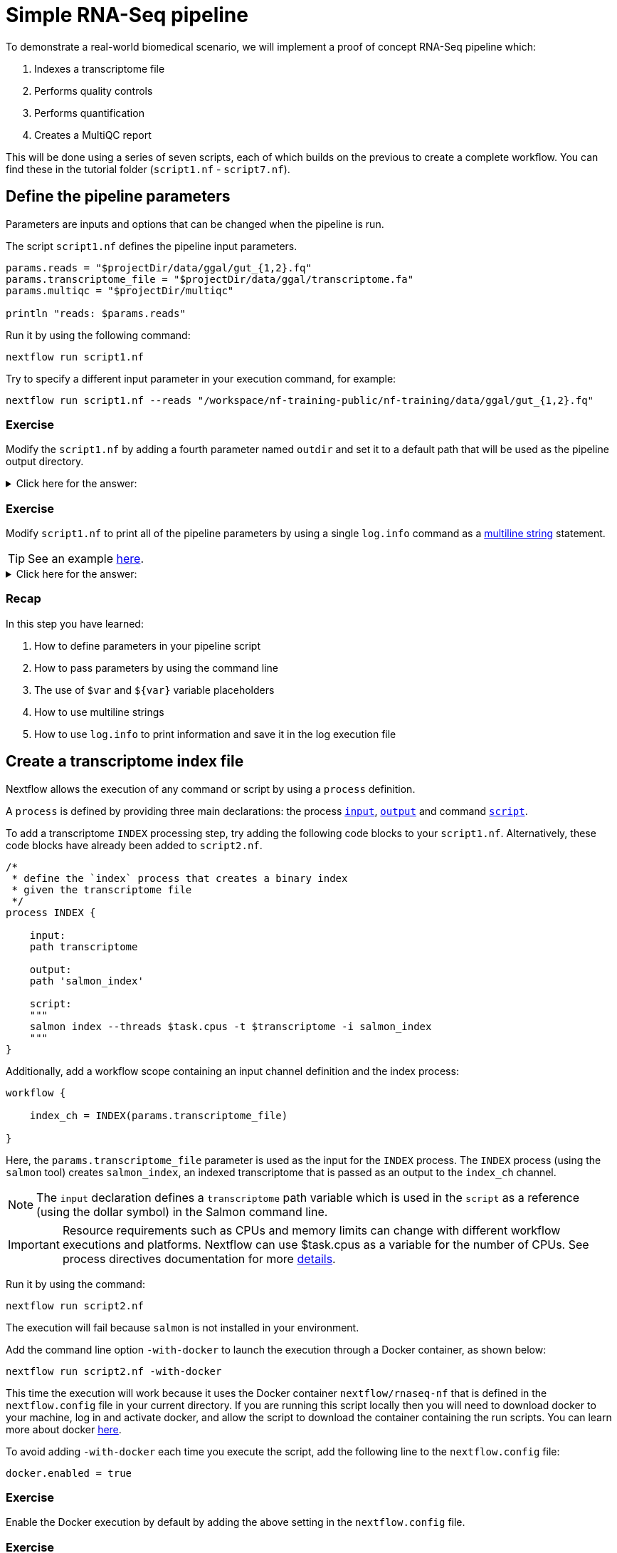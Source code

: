 = Simple RNA-Seq pipeline

To demonstrate a real-world biomedical scenario, we will implement a proof of concept RNA-Seq pipeline which:

1. Indexes a transcriptome file
2. Performs quality controls
3. Performs quantification
4. Creates a MultiQC report

This will be done using a series of seven scripts, 
each of which builds on the previous to create a complete workflow. 
You can find these in the tutorial folder (`script1.nf` - `script7.nf`).

== Define the pipeline parameters

Parameters are inputs and options that can be changed when the pipeline is run.

The script `script1.nf` defines the pipeline input parameters.

[source,nextflow,linenums]
----
params.reads = "$projectDir/data/ggal/gut_{1,2}.fq"
params.transcriptome_file = "$projectDir/data/ggal/transcriptome.fa"
params.multiqc = "$projectDir/multiqc"

println "reads: $params.reads"
----

Run it by using the following command:

  nextflow run script1.nf

Try to specify a different input parameter in your execution command, for example:

  nextflow run script1.nf --reads "/workspace/nf-training-public/nf-training/data/ggal/gut_{1,2}.fq"

[discrete]
=== Exercise

Modify the `script1.nf` by adding a fourth parameter named `outdir` and set it to a default path
that will be used as the pipeline output directory.

.Click here for the answer:
[%collapsible]
====
[source,nextflow,linenums]
----
params.reads = "$projectDir/data/ggal/gut_{1,2}.fq"
params.transcriptome_file = "$projectDir/data/ggal/transcriptome.fa"
params.multiqc = "$projectDir/multiqc"
params.outdir = "results"
----
====

[discrete]
=== Exercise

Modify `script1.nf` to print all of the pipeline parameters by using a single `log.info` command as a https://www.nextflow.io/docs/latest/script.html#multi-line-strings[multiline string] statement.

TIP: See an example https://github.com/nextflow-io/rnaseq-nf/blob/3b5b49f/main.nf#L41-L48[here,window="_blank"].

.Click here for the answer:
[%collapsible]
====
Add the following to your script file:

[source,nextflow,linenums]
----
log.info """\
         R N A S E Q - N F   P I P E L I N E    
         ===================================
         transcriptome: ${params.transcriptome_file}
         reads        : ${params.reads}
         outdir       : ${params.outdir}
         """
         .stripIndent()
----
====

[discrete]
=== Recap

In this step you have learned:

1. How to define parameters in your pipeline script
2. How to pass parameters by using the command line
3. The use of `$var` and `${var}` variable placeholders
4. How to use multiline strings
5. How to use `log.info` to print information and save it in the log execution file

== Create a transcriptome index file

Nextflow allows the execution of any command or script by using a `process` definition.

A `process` is defined by providing three main declarations:
the process https://www.nextflow.io/docs/latest/process.html#inputs[`input`], https://www.nextflow.io/docs/latest/process.html#outputs[`output`]
and command https://www.nextflow.io/docs/latest/process.html#script[`script`].

To add a transcriptome `INDEX` processing step, try adding the following code blocks to your `script1.nf`. Alternatively, these code blocks have already been added to `script2.nf`.

[source,nextflow,linenums]
----
/*
 * define the `index` process that creates a binary index
 * given the transcriptome file
 */
process INDEX {
    
    input:
    path transcriptome
     
    output:
    path 'salmon_index'

    script: 
    """
    salmon index --threads $task.cpus -t $transcriptome -i salmon_index
    """
}
----

Additionally, add a workflow scope containing an input channel definition and the index process:

[source,nextflow,linenums]
----
workflow {

    index_ch = INDEX(params.transcriptome_file)

}
----

Here, the `params.transcriptome_file` parameter is used as the input for the `INDEX` process. The `INDEX` process (using the `salmon` tool) creates `salmon_index`, an indexed transcriptome that is passed as an output to the `index_ch` channel.

NOTE: The `input` declaration defines a `transcriptome` path variable which is used in the `script` as a reference (using the dollar symbol) in the Salmon command line.

IMPORTANT: Resource requirements such as CPUs and memory limits can change with different workflow executions and platforms. Nextflow can use $task.cpus as a variable for the number of CPUs. See process directives documentation for more https://www.nextflow.io/docs/latest/process.html#directives[details].

Run it by using the command:

  nextflow run script2.nf

The execution will fail because `salmon` is not installed in your environment.

Add the command line option `-with-docker` to launch the execution through a Docker container,
as shown below:

  nextflow run script2.nf -with-docker

This time the execution will work because it uses the Docker container `nextflow/rnaseq-nf` that is defined in the
`nextflow.config` file in your current directory. If you are running this script locally then you will need to download docker
to your machine, log in and activate docker, and allow the script to download the container 
containing the run scripts. You can learn more about docker https://www.nextflow.io/docs/latest/docker.html[here].

To avoid adding `-with-docker` each time you execute the script, add the following line to the `nextflow.config` file:

  docker.enabled = true

[discrete]
=== Exercise

Enable the Docker execution by default by adding the above setting in the `nextflow.config` file.

[discrete]
=== Exercise

Print the output of the `index_ch` channel by using the https://www.nextflow.io/docs/latest/operator.html#view[view] operator.

.Click here for the answer:
[%collapsible]
====
Add the following to the end of your script file:

[source,nextflow,linenums]
----
index_ch.view()
----
====

[discrete]
=== Exercise

If you have more CPUs available, try changing your script to request more resources for this process. For example, see the https://www.nextflow.io/docs/latest/process.html#cpus[directive docs]. `$task.cpus` is already specified in this script, so setting the number of CPUs as a directive will tell Nextflow to run this job.

.Click here for the answer:
[%collapsible]
====
Add `cpus 2` to the top of the index process:

[source,nextflow,linenums]
----
process index {
    cpus 2
    input:
    ...
----
Then check it worked by looking at the script executed in the work directory. Look for the hexidecimal (e.g. work/7f/f285b80022d9f61e82cd7f90436aa4/), Then `cat` the `.command.sh` file.
====

[discrete]
=== Bonus Exercise

Use the command `tree work` to see how Nextflow organizes the process work directory. Check https://www.tecmint.com/linux-tree-command-examples/[here] if you need to download `tree`.


.Click here for the answer:
[%collapsible]
====
It should look something like this:

[unix]
----
work
├── 17
│   └── 263d3517b457de4525513ae5e34ea8
│       ├── index
│       │   ├── complete_ref_lens.bin
│       │   ├── ctable.bin
│       │   ├── ctg_offsets.bin
│       │   ├── duplicate_clusters.tsv
│       │   ├── eqtable.bin
│       │   ├── info.json
│       │   ├── mphf.bin
│       │   ├── pos.bin
│       │   ├── pre_indexing.log
│       │   ├── rank.bin
│       │   ├── refAccumLengths.bin
│       │   ├── ref_indexing.log
│       │   ├── reflengths.bin
│       │   ├── refseq.bin
│       │   ├── seq.bin
│       │   └── versionInfo.json
│       └── transcriptome.fa -> /workspace/Gitpod_test/data/ggal/transcriptome.fa
├── 7f
----
====

[discrete]
=== Recap

In this step you have learned:

1. How to define a process executing a custom command
2. How process inputs are declared
3. How process outputs are declared
4. How to print the content of a channel
5. How to access the number of available CPUs

== Collect read files by pairs

This step shows how to match *read* files into pairs, so they can be mapped by *Salmon*.

Edit the script `script3.nf` by adding the following statement as the last line in the workflow scope:

  read_pairs_ch.view()

Save it and execute it with the following command:

  nextflow run script3.nf

It will print something similar to this:

  [gut, [/.../data/ggal/gut_1.fq, /.../data/ggal/gut_2.fq]]

The above example shows how the `read_pairs_ch` channel emits tuples composed of
two elements, where the first is the read pair prefix and the second is a list
representing the actual files.

Try it again specifying different read files by using a glob pattern:

  nextflow run script3.nf --reads 'data/ggal/*_{1,2}.fq'

IMPORTANT: File paths that include one or more wildcards ie. `*`, `?`, etc., MUST be
wrapped in single-quoted characters to avoid Bash expanding the glob.

[discrete]
=== Exercise

Use the https://www.nextflow.io/docs/latest/operator.html#set[set] operator in place
of `=` assignment to define the `read_pairs_ch` channel.

.Click here for the answer:
[%collapsible]
====
[source,nextflow,linenums]
----
Channel 
    .fromFilePairs( params.reads )
    .set { read_pairs_ch } 
----
====

[discrete]
=== Exercise

Use the `checkIfExists` option for the https://www.nextflow.io/docs/latest/channel.html#fromfilepairs[fromFilePairs] method to check if the specified path contains file pairs.

.Click here for the answer:
[%collapsible]
====
[source,nextflow,linenums]
----
Channel 
    .fromFilePairs( params.reads, checkIfExists: true )
    .set { read_pairs_ch } 
----
====

[discrete]
=== Recap

In this step you have learned:

1. How to use `fromFilePairs` to handle read pair files
2. How to use the `checkIfExists` option to check for the existence of input files
3. How to use the `set` operator to define a new channel variable


== Perform expression quantification

`script4.nf` adds the `QUANTIFICATION` process as a new workflow scope line.

In this workflow scope, note how the `index_ch` channel, declared as output in the `INDEX` process, is now used as an input channel for the `quantification` process.

Also, note how the input is declared in the `QUANTIFICATION` process, the first being a `path` from the `index_ch` and the second being a `tuple` composed of two elements (the `sample_id` and the `reads`) in order to match the structure of the items emitted by the `read_pairs_ch` channel.

Execute it by using the following command:

  nextflow run script4.nf -resume

You will see the execution of the `QUANTIFICATION` process.

When using the `-resume` option, any step that has already been processed is skipped.

Try to execute the same script again with more read files, as shown below:

  nextflow run script4.nf -resume --reads 'data/ggal/*_{1,2}.fq'

You will notice that the `QUANTIFICATION` process is executed multiple times.

Nextflow parallelizes the execution of your pipeline simply by providing multiple sets of input data to your script.

NOTE: It may be useful to apply optional settings to a specific process using https://www.nextflow.io/docs/latest/process.html#directives[directives] by specifying them in the process body.

[discrete]
=== Exercise

Add a https://www.nextflow.io/docs/latest/process.html#tag[tag] directive to the
`QUANTIFICATION` process to provide a more readable execution log.

.Click here for the answer:
[%collapsible]
====
Add the following before the input declaration:
```
  tag "Salmon on $sample_id"
```
====

[discrete]
=== Exercise

Add a https://www.nextflow.io/docs/latest/process.html#publishdir[publishDir] directive
to the `QUANTIFICATION` process to store the process results in a directory of your choice.

.Click here for the answer:
[%collapsible]
====
Add the following before the `input` declaration in the `QUANTIFICATION` process:
```
  publishDir params.outdir, mode:'copy'
```
====

[discrete]
=== Recap

In this step you have learned:

1. How to connect two processes together by using the channel declarations
2. How to `resume` the script execution and skip cached steps
3. How to use the `tag` directive to provide a more readable execution output
4. How to use the `publishDir` directive to store a process results in a path of your choice


== Quality control

Next, we implement a `FASTQC` quality control step for your input reads (using the label `fastqc`). The inputs are the same as the read pairs used in the `QUANTIFICATION` step.

You can run it by using the following command:

  nextflow run script5.nf -resume

Nextflow DSL2 knows to split the `reads_pair_ch` into two identical channels as they are required twice as an input for both of the `FASTQC` and the `QUANTIFICATION` process.

== MultiQC report

This step collects the outputs from the `QUANTIFICATION` and `FASTQC` processes to create
a final report using the http://multiqc.info/[MultiQC] tool.


Execute the next script with the following command:

  nextflow run script6.nf -resume --reads 'data/ggal/*_{1,2}.fq'

It creates the final report in the `results` folder in the current `work` directory.

In this script, note the use of the https://www.nextflow.io/docs/latest/operator.html#mix[mix,window="_blank"]
and https://www.nextflow.io/docs/latest/operator.html#collect[collect,window="_blank"] operators chained
together to gather the outputs of the `QUANTIFICATION` and `FASTQC` processes as a single input. https://www.nextflow.io/docs/latest/operator.html[Operators] can be used to combine and transform channels.

  MULTIQC(quant_ch.mix(fastqc_ch).collect())

We only want one task of MultiQC to be executed to produces one report. Therefore, we use the `mix` channel operator to combine the two channels followed by the `collect` operator, to return the complete channel contents as a single element.

[discrete]
=== Recap

In this step you have learned:

1. How to collect many outputs to a single input with the `collect` operator
2. How to `mix` two channels into a single channel
3. How to chain two or more operators together


== Handle completion event

This step shows how to execute an action when the pipeline completes the execution.

Note that Nextflow processes define the execution of *asynchronous* tasks i.e., they are not
executed one after another as if they were written in the pipeline script in a
common *imperative* programming language.

The script uses the `workflow.onComplete` event handler to print a confirmation message
when the script completes.

Try to run it by using the following command:

  nextflow run script7.nf -resume --reads 'data/ggal/*_{1,2}.fq'

== Email notifications

Send a notification email when the workflow execution completes using the `-N <email address>`
command-line option. 

Note: this requires the configuration of a SMTP server in the nextflow config
file. Below is an example `nextflow.config` file showing the settings you would have to configure:

[source,config,linenums]
----
mail {
  from = 'info@nextflow.io'
  smtp.host = 'email-smtp.eu-west-1.amazonaws.com'
  smtp.port = 587
  smtp.user = "xxxxx"
  smtp.password = "yyyyy"
  smtp.auth = true
  smtp.starttls.enable = true
  smtp.starttls.required = true
}
----

See https://www.nextflow.io/docs/latest/mail.html#mail-configuration[mail documentation,window="_blank"]
for details.

== Custom scripts

Real-world pipelines use a lot of custom user scripts (BASH, R, Python, etc.) Nextflow
allows you to consistently use and manage these scripts. Simply put them
in a directory named `bin` in the pipeline project root. They will be automatically added
to the pipeline execution `PATH`.

For example, create a file named `fastqc.sh` with the following content:

[source,bash,linenums]
----
#!/bin/bash
set -e
set -u

sample_id=${1}
reads=${2}

mkdir fastqc_${sample_id}_logs
fastqc -o fastqc_${sample_id}_logs -f fastq -q ${reads}
----

Save it, give execute permission, and move it into the `bin` directory as shown below:

[source,bash,linenums]
----
chmod +x fastqc.sh
mkdir -p bin
mv fastqc.sh bin
----

Then, open the `script7.nf` file and replace the `FASTQC` process' script with
the following code:

[source,nextflow,linenums]
----
  script:
  """
  fastqc.sh "$sample_id" "$reads" 
  """
----

Run it as before:

----
nextflow run script7.nf -resume --reads 'data/ggal/*_{1,2}.fq'
----

[discrete]
=== Recap

In this step you have learned:

1. How to write or use existing custom scripts in your Nextflow pipeline.
2. How to avoid the use of absolute paths by having your scripts in the `bin/` folder.


== Metrics and reports

Nextflow can produce multiple reports and charts providing several runtime metrics and execution information.

Run the https://github.com/nextflow-io/rnaseq-nf[rnaseq-nf,window="_blank"] pipeline
previously introduced as shown below:

  nextflow run rnaseq-nf -with-docker -with-report -with-trace -with-timeline -with-dag dag.png

The `-with-docker` option launches each task of the execution as a Docker container run command.

The `-with-report` option enables the creation of the workflow execution report. Open
the file `report.html` with a browser to see the report created with the above command.

The `-with-trace` option enables the creation of a tab separated file containing runtime
information for each executed task. Check the `trace.txt` for an example.

The `-with-timeline` option enables the creation of the workflow timeline report showing
how processes were executed over time. This may be useful to identify the most time consuming
tasks and bottlenecks. See an example at https://www.nextflow.io/docs/latest/tracing.html#timeline-report[this link,window="_blank"].

Finally, the `-with-dag` option enables the rendering of the workflow execution direct acyclic graph
representation. Note: This feature requires the installation of http://www.graphviz.org/[Graphviz,window="_blank"] on your computer.
See https://www.nextflow.io/docs/latest/tracing.html#dag-visualisation[here,window="_blank"] for further details.
Then try running :

[source]
----
dot -Tpng dag.dot > graph.png
open graph.png
----

Note: runtime metrics may be incomplete for run short running tasks as in the case of this tutorial.

NOTE: You view the HTML files by right-clicking on the file name in the left side-bar and choosing the
*Preview* menu item.  

== Run a project from GitHub

Nextflow allows the execution of a pipeline project directly from a GitHub repository (or similar services, e.g., BitBucket and GitLab).

This simplifies the sharing and deployment of complex projects and tracking changes in a consistent manner.

The following GitHub repository hosts a complete version of the workflow introduced in this tutorial:

https://github.com/nextflow-io/rnaseq-nf

You can run it by specifying the project name and launching each task of the execution as a Docker container run command:

    nextflow run nextflow-io/rnaseq-nf -with-docker

It automatically downloads the container and stores it in the `$HOME/.nextflow` folder.


Use the command `info` to show the project information:

    nextflow info nextflow-io/rnaseq-nf

Nextflow allows the execution of a specific revision of your project by using the `-r` command line option. For example:

    nextflow run nextflow-io/rnaseq-nf -r dev

Revision are defined by using Git tags or branches defined in the project repository.

Tags enable precise control of the changes in your project files and dependencies over time.


== More resources

* http://docs.nextflow.io[Nextflow documentation,window="_blank"] - The Nextflow docs home.
* https://github.com/nextflow-io/patterns[Nextflow patterns,window="_blank"] - A collection of Nextflow implementation patterns.
* https://github.com/CRG-CNAG/CalliNGS-NF[CalliNGS-NF,window="_blank"] - A Variant calling pipeline implementing GATK best practices.
* http://nf-co.re/[nf-core,window="_blank"] - A community collection of production ready genomic pipelines.

